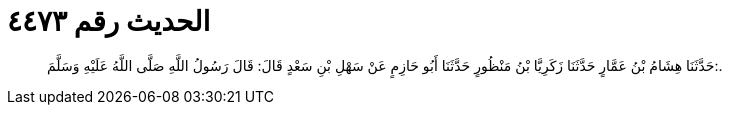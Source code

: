 
= الحديث رقم ٤٤٧٣

[quote.hadith]
حَدَّثَنَا هِشَامُ بْنُ عَمَّارٍ حَدَّثَنَا زَكَرِيَّا بْنُ مَنْظُورٍ حَدَّثَنَا أَبُو حَازِمٍ عَنْ سَهْلِ بْنِ سَعْدٍ قَالَ: قَالَ رَسُولُ اللَّهِ صَلَّى اللَّهُ عَلَيْهِ وَسَلَّمَ:.